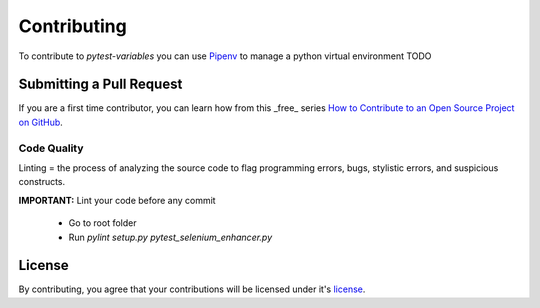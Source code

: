 ************
Contributing
************

To contribute to *pytest-variables* you can use `Pipenv`_ to manage a python virtual environment
TODO

Submitting a Pull Request
=========================

If you are a first time contributor, you can learn how from this _free_ series `How to Contribute to an Open Source Project on GitHub`_.

Code Quality
------------
Linting = the process of analyzing the source code to flag programming errors, bugs, stylistic errors, and suspicious constructs.

**IMPORTANT:** Lint your code before any commit

  - Go to root folder
  - Run `pylint setup.py pytest_selenium_enhancer.py`

License
=======

By contributing, you agree that your contributions will be licensed under it's license_.

.. _Pipenv: https://pipenv.pypa.io/en/latest/
.. _How to Contribute to an Open Source Project on GitHub: https://egghead.io/series/how-to-contribute-to-an-open-source-project-on-github
.. _license: https://github.com/popescunsergiu/pytest-selenium-enhancer/blob/master/LICENSE
